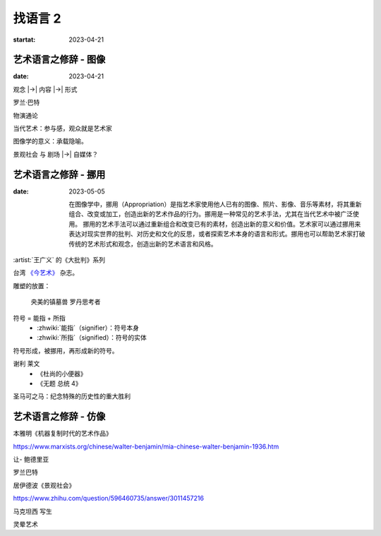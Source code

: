 ========
找语言 2
========

:startat: 2023-04-21

艺术语言之修辞 - 图像
=====================

:date: 2023-04-21

观念 |->| 内容 |->| 形式

罗兰·巴特

物演通论

当代艺术：参与感，观众就是艺术家

图像学的意义：承载隐喻。

景观社会 与 剧场 |->| 自媒体？


艺术语言之修辞 - 挪用
=====================

:date: 2023-05-05

   在图像学中，挪用（Appropriation）是指艺术家使用他人已有的图像、照片、影像、音乐等素材，将其重新组合、改变或加工，创造出新的艺术作品的行为。挪用是一种常见的艺术手法，尤其在当代艺术中被广泛使用。
   挪用的艺术手法可以通过重新组合和改变已有的素材，创造出新的意义和价值。艺术家可以通过挪用来表达对现实世界的批判、对历史和文化的反思，或者探索艺术本身的语言和形式。挪用也可以帮助艺术家打破传统的艺术形式和观念，创造出新的艺术语言和风格。

:artist:`王广义` 的《大批判》系列

台湾 `《今艺术》`__ 杂志。

雕塑的放置：

   央美的镇墓兽
   罗丹思考者

符号 = 能指 + 所指
   - :zhwiki:`能指`（signifier）：符号本身
   - :zhwiki:`所指`（signified）：符号的实体

符号形成，被挪用，再形成新的符号。

谢利 莱文
   - 《杜尚的小便器》
   - 《无题 总统 4》

圣马可之马：纪念特殊的历史性的重大胜利

__ https://artouch.com

艺术语言之修辞 - 仿像
=====================

本雅明《机器复制时代的艺术作品》

https://www.marxists.org/chinese/walter-benjamin/mia-chinese-walter-benjamin-1936.htm

让- 鲍德里亚

罗兰巴特

居伊德波《景观社会》

https://www.zhihu.com/question/596460735/answer/3011457216

马克坦西  写生

灵晕艺术
